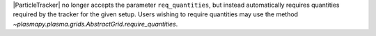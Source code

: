 |ParticleTracker| no longer accepts the parameter ``req_quantities``, but instead automatically requires
quantities required by the tracker for the given setup. Users wishing to require quantities
may use the method `~plasmapy.plasma.grids.AbstractGrid.require_quantities`.
